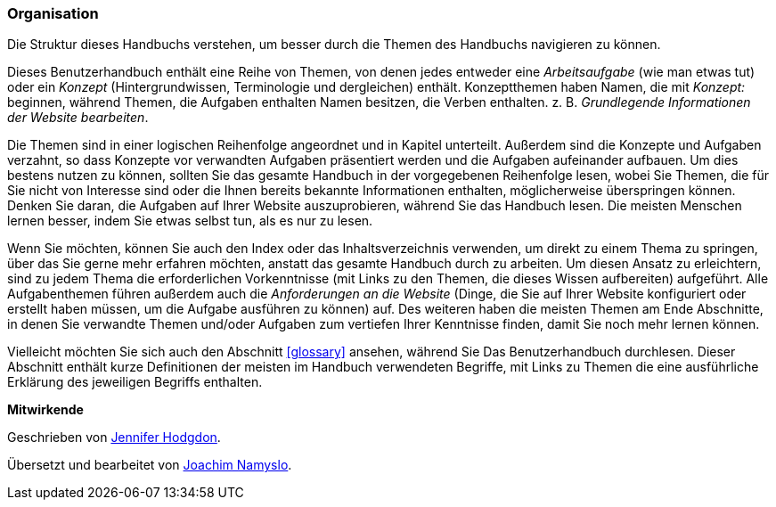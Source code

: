 [[preface-organization]]
=== Organisation

[role="summary"]
Die Struktur dieses Handbuchs verstehen, um besser durch die Themen des Handbuchs navigieren zu können.

Dieses Benutzerhandbuch enthält eine Reihe von Themen, von denen jedes entweder
eine _Arbeitsaufgabe_ (wie man etwas tut) oder ein _Konzept_ (Hintergrundwissen,
Terminologie und dergleichen) enthält. Konzeptthemen haben Namen, die mit
_Konzept:_ beginnen, während Themen, die Aufgaben enthalten Namen besitzen, die
Verben enthalten. z. B. _Grundlegende Informationen der Website bearbeiten_.

Die Themen sind in einer logischen Reihenfolge angeordnet und in Kapitel
unterteilt. Außerdem sind die Konzepte und Aufgaben verzahnt, so dass Konzepte
vor verwandten Aufgaben präsentiert werden und die Aufgaben aufeinander
aufbauen. Um dies bestens nutzen zu können, sollten Sie das gesamte Handbuch in
der vorgegebenen Reihenfolge lesen, wobei  Sie Themen, die für Sie nicht von
Interesse sind oder die Ihnen bereits bekannte Informationen enthalten,
möglicherweise überspringen können. Denken Sie daran, die Aufgaben auf
Ihrer Website auszuprobieren,
während Sie das Handbuch lesen. Die meisten Menschen lernen besser, indem Sie
etwas selbst tun, als es nur zu lesen.

Wenn Sie möchten, können Sie auch den Index oder das Inhaltsverzeichnis
verwenden, um direkt zu einem Thema zu springen, über das Sie gerne mehr
erfahren möchten, anstatt das gesamte Handbuch durch zu arbeiten.
Um diesen Ansatz zu erleichtern, sind zu jedem Thema die erforderlichen
Vorkenntnisse (mit Links zu den Themen, die
dieses Wissen aufbereiten) aufgeführt. Alle Aufgabenthemen führen außerdem auch
die _Anforderungen an die Website_ (Dinge, die
Sie auf Ihrer Website konfiguriert oder erstellt haben müssen, um
die Aufgabe ausführen zu können) auf. Des weiteren haben die meisten Themen am
Ende Abschnitte, in denen Sie verwandte Themen und/oder Aufgaben zum vertiefen
Ihrer Kenntnisse finden, damit Sie noch mehr lernen können.

Vielleicht möchten Sie sich auch den Abschnitt <<glossary>> ansehen, während Sie
Das Benutzerhandbuch durchlesen. Dieser Abschnitt enthält
kurze Definitionen der meisten im Handbuch verwendeten Begriffe, mit Links zu
Themen die eine ausführliche Erklärung des jeweiligen Begriffs enthalten.


*Mitwirkende*

Geschrieben von https://www.drupal.org/u/jhodgdon[Jennifer Hodgdon].

Übersetzt und bearbeitet von https://www.drupal.org/u/joachim-namyslo[Joachim Namyslo].
